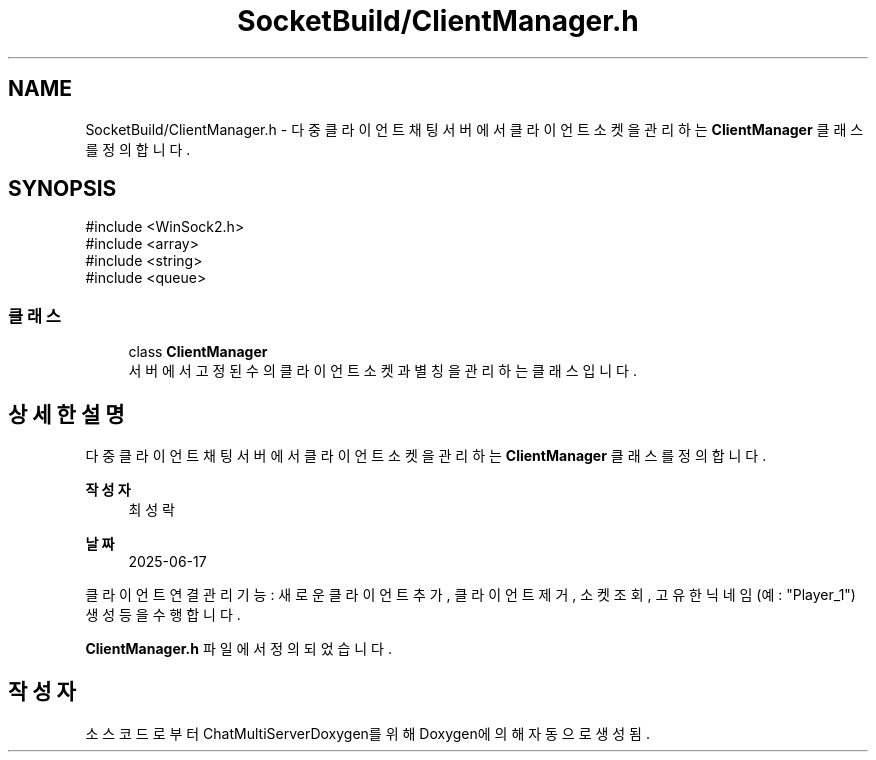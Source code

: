 .TH "SocketBuild/ClientManager.h" 3 "Version 1.0.0" "ChatMultiServerDoxygen" \" -*- nroff -*-
.ad l
.nh
.SH NAME
SocketBuild/ClientManager.h \- 다중 클라이언트 채팅 서버에서 클라이언트 소켓을 관리하는 \fBClientManager\fP 클래스를 정의합니다\&.  

.SH SYNOPSIS
.br
.PP
\fR#include <WinSock2\&.h>\fP
.br
\fR#include <array>\fP
.br
\fR#include <string>\fP
.br
\fR#include <queue>\fP
.br

.SS "클래스"

.in +1c
.ti -1c
.RI "class \fBClientManager\fP"
.br
.RI "서버에서 고정된 수의 클라이언트 소켓과 별칭을 관리하는 클래스입니다\&. "
.in -1c
.SH "상세한 설명"
.PP 
다중 클라이언트 채팅 서버에서 클라이언트 소켓을 관리하는 \fBClientManager\fP 클래스를 정의합니다\&. 


.PP
\fB작성자\fP
.RS 4
최성락 
.RE
.PP
\fB날짜\fP
.RS 4
2025-06-17
.RE
.PP
클라이언트 연결 관리 기능: 새로운 클라이언트 추가, 클라이언트 제거, 소켓 조회, 고유한 닉네임(예: "Player_1") 생성 등을 수행합니다\&. 
.PP
\fBClientManager\&.h\fP 파일에서 정의되었습니다\&.
.SH "작성자"
.PP 
소스 코드로부터 ChatMultiServerDoxygen를 위해 Doxygen에 의해 자동으로 생성됨\&.
